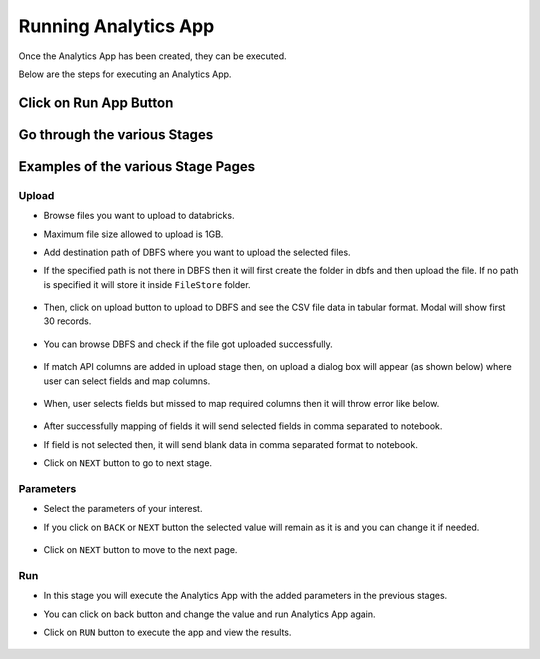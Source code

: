 Running Analytics App
=====================

Once the Analytics App has been created, they can be executed.

Below are the steps for executing an Analytics App.

Click on Run App Button
-------------------------

  .. figure:: ../../_assets/web-app/view-app.PNG
        :alt: web-app
        :width: 80%

Go through the various Stages
----------------------------

  .. figure:: ../../_assets/web-app/view-app1.PNG
        :alt: web-app
        :width: 80%



Examples of the various Stage Pages
-------

Upload 
++++++++++

- Browse files you want to upload to databricks.

- Maximum file size allowed to upload is 1GB.

- Add destination path of DBFS where you want to upload the selected files.

- If the specified path is not there in DBFS then it will first create the folder in dbfs and then upload the file. If no path is specified it will store it inside ``FileStore`` folder.

  .. figure:: ../../_assets/web-app/upload-file-1.PNG
        :alt: web-app
        :width: 80%

- Then, click on upload button to upload to DBFS and see the CSV file data in tabular format. Modal will show first 30 records.

  .. figure:: ../../_assets/web-app/upload-file-2.PNG
          :alt: web-app
          :width: 70%

- You can browse DBFS and check if the file got uploaded successfully.

  .. figure:: ../../_assets/web-app/upload-file-3.PNG
          :alt: web-app
          :width: 80%

- If match API columns are added in upload stage then, on upload a dialog box will appear (as shown below) where user can select fields and map columns.

  .. figure:: ../../_assets/web-app/upload-file-4.png
          :alt: web-app
          :width: 70%

- When, user selects fields but missed to map required columns then it will throw error like below. 

  .. figure:: ../../_assets/web-app/upload-file-5.PNG
          :alt: web-app
          :width: 70%

- After successfully mapping of fields it will send selected fields in comma separated to notebook.

- If field is not selected then, it will send blank data in comma separated format to notebook. 

- Click on ``NEXT`` button to go to next stage.

Parameters 
++++++++++

- Select the parameters of your interest.

- If you click on ``BACK`` or ``NEXT`` button the selected value will remain as it is and you can change it if needed.

  .. figure:: ../../_assets/web-app/parameters-1.PNG
          :alt: web-app
          :width: 80%


- Click on ``NEXT`` button to move to the next page.

Run 
++++++++++

- In this stage you will execute the Analytics App with the added parameters in the previous stages.

- You can click on back button and change the value and run Analytics App again.

- Click on ``RUN`` button to execute the app and view the results.

  .. figure:: ../../_assets/web-app/run.PNG
          :alt: web-app
          :width: 80%




